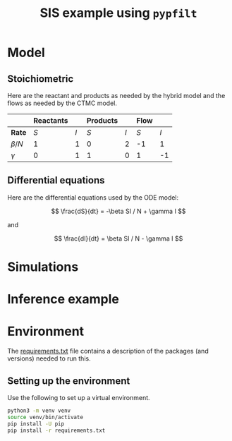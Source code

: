 #+title: SIS example using =pypfilt=

* Model

** Stoichiometric

Here are the reactant and products as needed by the hybrid model and
the flows as needed by the CTMC model.

|             | *Reactants* |     | *Products* |     | *Flow* |     |
|-------------+-------------+-----+------------+-----+--------+-----|
| *Rate*      |         $S$ | $I$ |        $S$ | $I$ |    $S$ | $I$ |
|-------------+-------------+-----+------------+-----+--------+-----|
| $\beta / N$ |           1 |   1 |          0 |   2 |     -1 |   1 |
| $\gamma$    |           0 |   1 |          1 |   0 |      1 |  -1 |

** Differential equations

Here are the differential equations used by the ODE model:

\[
\frac{dS}{dt} = -\beta SI / N + \gamma I
\]

and

\[
\frac{dI}{dt} = \beta SI / N - \gamma I
\]

* Simulations

#+caption: Simulations with the ODE model
#+name: fig:sim-ode
#+attr_org: :width 500px
#+attr_html: :width 400px
[[./out/simulation-ode.png]]

#+caption: Simulations with the CTMC model
#+name: fig:sim-ctmc
#+attr_org: :width 500px
#+attr_html: :width 400px
[[./out/simulation-ctmc.png]]

* Inference example

* Environment

The [[file:./requirements.txt][requirements.txt]] file contains a description of the packages (and
versions) needed to run this.

** Setting up the environment

Use the following to set up a virtual environment.

#+begin_src sh
  python3 -m venv venv
  source venv/bin/activate
  pip install -U pip
  pip install -r requirements.txt
#+end_src
